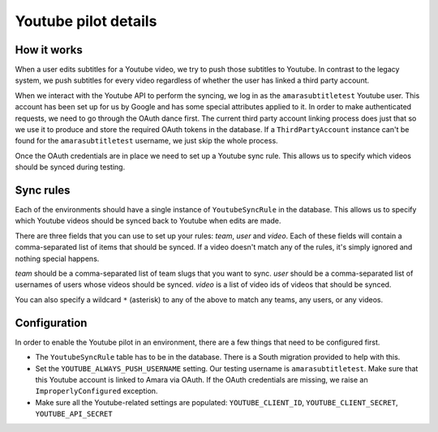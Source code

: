 Youtube pilot details
=====================

How it works
------------

When a user edits subtitles for a Youtube video, we try to push those subtitles
to Youtube.  In contrast to the legacy system, we push subtitles for every
video regardless of whether the user has linked a third party account.

When we interact with the Youtube API to perform the syncing, we log in as the
``amarasubtitletest`` Youtube user.  This account has been set up for us by
Google and has some special attributes applied to it.  In order to make
authenticated requests, we need to go through the OAuth dance first.  The
current third party account linking process does just that so we use it to
produce and store the required OAuth tokens in the database.  If a
``ThirdPartyAccount`` instance can't be found for the ``amarasubtitletest``
username, we just skip the whole process.

Once the OAuth credentials are in place we need to set up a Youtube sync rule.
This allows us to specify which videos should be synced during testing.

Sync rules
----------

Each of the environments should have a single instance of ``YoutubeSyncRule``
in the database.  This allows us to specify which Youtube videos should be
synced back to Youtube when edits are made.

There are three fields that you can use to set up your rules: *team*, *user*
and *video*.  Each of these fields will contain a comma-separated list of items
that should be synced.  If a video doesn't match any of the rules, it's simply
ignored and nothing special happens.


*team* should be a comma-separated list of team slugs that you want to sync.
*user* should be a comma-separated list of usernames of users whose videos
should be synced.  *video* is a list of video ids of videos that should be
synced.

You can also specify a wildcard ``*`` (asterisk) to any of the above to match any teams,
any users, or any videos.

Configuration
-------------

In order to enable the Youtube pilot in an environment, there are a few things
that need to be configured first.

* The ``YoutubeSyncRule`` table has to be in the database.  There is a
  South migration provided to help with this.

* Set the ``YOUTUBE_ALWAYS_PUSH_USERNAME`` setting.  Our testing username is
  ``amarasubtitletest``.  Make sure that this Youtube account is linked to
  Amara via OAuth.  If the OAuth credentials are missing, we raise an
  ``ImproperlyConfigured`` exception.

* Make sure all the Youtube-related settings are populated:
  ``YOUTUBE_CLIENT_ID``, ``YOUTUBE_CLIENT_SECRET``, ``YOUTUBE_API_SECRET``
